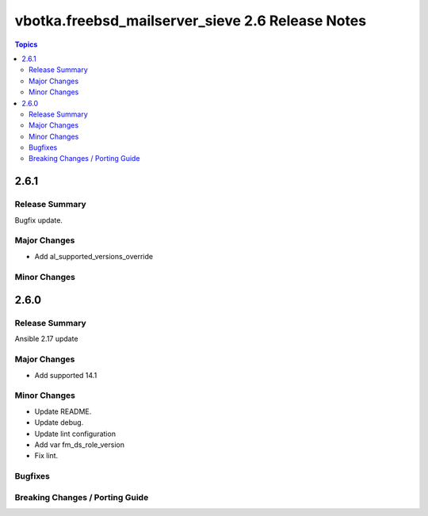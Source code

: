 =================================================
vbotka.freebsd_mailserver_sieve 2.6 Release Notes
=================================================

.. contents:: Topics


2.6.1
=====

Release Summary
---------------
Bugfix update.


Major Changes
-------------
* Add al_supported_versions_override

Minor Changes
-------------


2.6.0
=====

Release Summary
---------------
Ansible 2.17 update


Major Changes
-------------
* Add supported 14.1

Minor Changes
-------------
* Update README.
* Update debug.
* Update lint configuration
* Add var fm_ds_role_version
* Fix lint.

Bugfixes
--------

Breaking Changes / Porting Guide
--------------------------------

